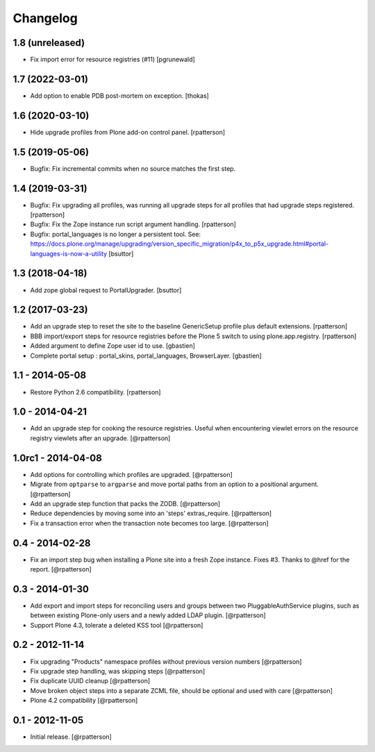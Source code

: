 Changelog
=========


1.8 (unreleased)
----------------

- Fix import error for resource registries (#11)
  [pgrunewald]


1.7 (2022-03-01)
----------------

- Add option to enable PDB post-mortem on exception.
  [thokas]


1.6 (2020-03-10)
----------------

- Hide upgrade profiles from Plone add-on control panel.
  [rpatterson]


1.5 (2019-05-06)
----------------

- Bugfix: Fix incremental commits when no source matches the first step.


1.4 (2019-03-31)
----------------

- Bugfix: Fix upgrading all profiles, was running all upgrade steps for all
  profiles that had upgrade steps registered.
  [rpatterson]

- Bugfix: Fix the Zope instance run script argument handling.
  [rpatterson]

- Bugfix: portal_languages is no longer a persistent tool.
  See: https://docs.plone.org/manage/upgrading/version_specific_migration/p4x_to_p5x_upgrade.html#portal-languages-is-now-a-utility
  [bsuttor]


1.3 (2018-04-18)
----------------

- Add zope global request to PortalUpgrader.
  [bsuttor]


1.2 (2017-03-23)
----------------

- Add an upgrade step to reset the site to the baseline GenericSetup profile
  plus default extensions.
  [rpatterson]

- BBB import/export steps for resource registries before the Plone 5 switch to
  using plone.app.registry.
  [rpatterson]

- Added argument to define Zope user id to use.
  [gbastien]

- Complete portal setup : portal_skins, portal_languages, BrowserLayer.
  [gbastien]


1.1 - 2014-05-08
----------------

- Restore Python 2.6 compatibility.
  [rpatterson]


1.0 - 2014-04-21
----------------

- Add an upgrade step for cooking the resource registries.  Useful when
  encountering viewlet errors on the resource registry viewlets after an
  upgrade.
  [@rpatterson]


1.0rc1 - 2014-04-08
-------------------

- Add options for controlling which profiles are upgraded.
  [@rpatterson]

- Migrate from ``optparse`` to ``argparse`` and move portal paths from an
  option to a positional argument.
  [@rpatterson]

- Add an upgrade step function that packs the ZODB.
  [@rpatterson]

- Reduce dependencies by moving some into an 'steps' extras_require.
  [@rpatterson]

- Fix a transaction error when the transaction note becomes too large.
  [@rpatterson]


0.4 - 2014-02-28
----------------

- Fix an import step bug when installing a Plone site into a fresh Zope
  instance.  Fixes #3.  Thanks to @href for the report.  [@rpatterson]


0.3 - 2014-01-30
----------------

- Add export and import steps for reconciling users and groups between
  two PluggableAuthService plugins, such as between existing
  Plone-only users and a newly added LDAP plugin.
  [@rpatterson]

- Support Plone 4.3, tolerate a deleted KSS tool
  [@rpatterson]


0.2 - 2012-11-14
----------------

- Fix upgrading "Products" namespace profiles without previous version numbers
  [@rpatterson]

- Fix upgrade step handling, was skipping steps
  [@rpatterson]

- Fix duplicate UUID cleanup
  [@rpatterson]

- Move broken object steps into a separate ZCML file, should be
  optional and used with care
  [@rpatterson]

- Plone 4.2 compatibility
  [@rpatterson]


0.1 - 2012-11-05
----------------

- Initial release.
  [@rpatterson]
